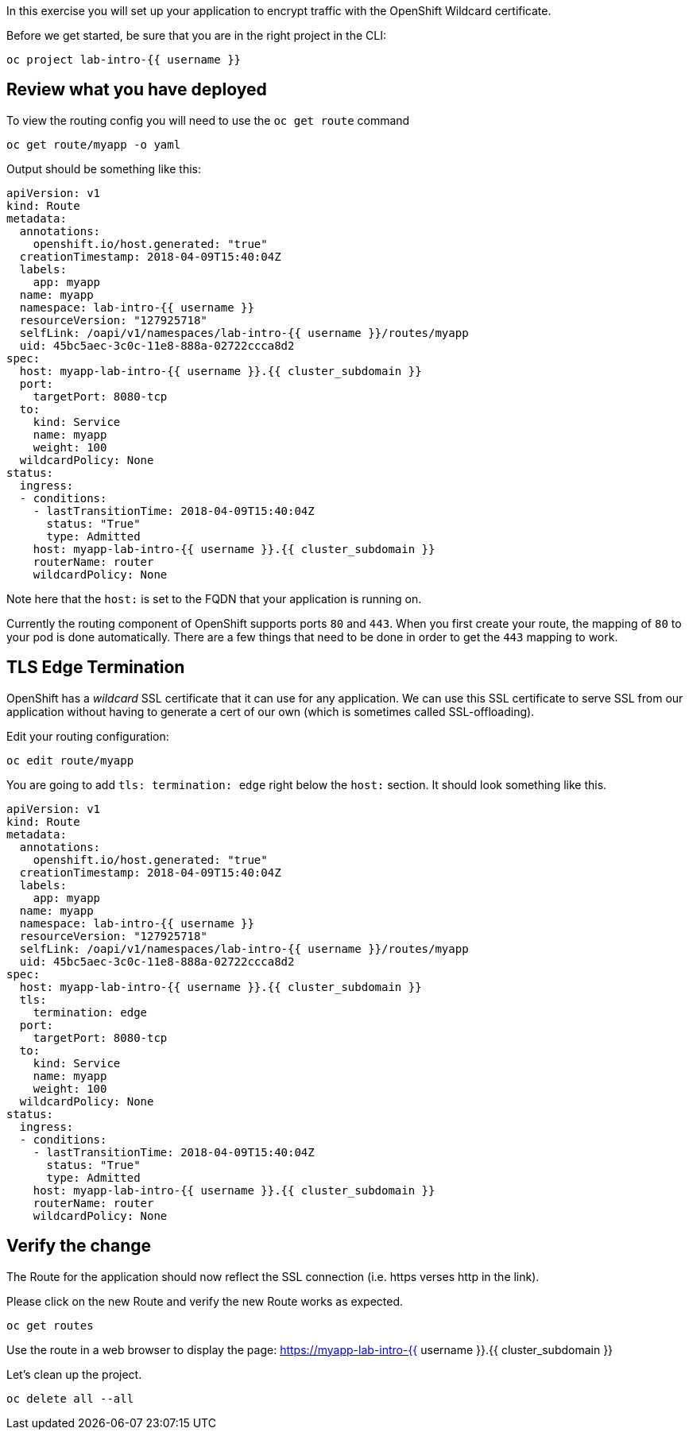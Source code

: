 
In this exercise you will set up your application to encrypt traffic
with the OpenShift Wildcard certificate.


Before we get started, be sure that you are in the right project in the CLI:

[source,bash,role="execute"]
----
oc project lab-intro-{{ username }}
----


## Review what you have deployed

To view the routing config you will need to use the `oc get route`
command

[source,bash,role="execute"]
----
oc get route/myapp -o yaml
----

Output should be something like this: 

----
apiVersion: v1
kind: Route
metadata:
  annotations:
    openshift.io/host.generated: "true"
  creationTimestamp: 2018-04-09T15:40:04Z
  labels:
    app: myapp
  name: myapp
  namespace: lab-intro-{{ username }}
  resourceVersion: "127925718"
  selfLink: /oapi/v1/namespaces/lab-intro-{{ username }}/routes/myapp
  uid: 45bc5aec-3c0c-11e8-888a-02722ccca8d2
spec:
  host: myapp-lab-intro-{{ username }}.{{ cluster_subdomain }}
  port:
    targetPort: 8080-tcp
  to:
    kind: Service
    name: myapp
    weight: 100
  wildcardPolicy: None
status:
  ingress:
  - conditions:
    - lastTransitionTime: 2018-04-09T15:40:04Z
      status: "True"
      type: Admitted
    host: myapp-lab-intro-{{ username }}.{{ cluster_subdomain }}
    routerName: router
    wildcardPolicy: None
----

Note here that the `host:` is set to the FQDN that your application is
running on.

Currently the routing component of OpenShift supports ports `80` and
`443`. When you first create your route, the mapping of `80` to your pod
is done automatically. There are a few things that need to be done in
order to get the `443` mapping to work.

## TLS Edge Termination

OpenShift has a _wildcard_ SSL certificate that it can use for any
application. We can use this SSL certificate to serve SSL from our
application without having to generate a cert of our own (which is
sometimes called SSL-offloading).

Edit your routing configuration:

[source,bash,role="execute"]
----
oc edit route/myapp
----

You are going to add `tls: termination: edge` right below the `host:`
section. It should look something like this.

----
apiVersion: v1
kind: Route
metadata:
  annotations:
    openshift.io/host.generated: "true"
  creationTimestamp: 2018-04-09T15:40:04Z
  labels:
    app: myapp
  name: myapp
  namespace: lab-intro-{{ username }}
  resourceVersion: "127925718"
  selfLink: /oapi/v1/namespaces/lab-intro-{{ username }}/routes/myapp
  uid: 45bc5aec-3c0c-11e8-888a-02722ccca8d2
spec:
  host: myapp-lab-intro-{{ username }}.{{ cluster_subdomain }}
  tls:
    termination: edge
  port:
    targetPort: 8080-tcp
  to:
    kind: Service
    name: myapp
    weight: 100
  wildcardPolicy: None
status:
  ingress:
  - conditions:
    - lastTransitionTime: 2018-04-09T15:40:04Z
      status: "True"
      type: Admitted
    host: myapp-lab-intro-{{ username }}.{{ cluster_subdomain }}
    routerName: router
    wildcardPolicy: None
----

## Verify the change

The Route for the application should now reflect the SSL connection (i.e. https verses http in the link).

Please click on the new Route and verify the new Route works as expected.

[source,bash,role="execute"]
----
oc get routes
----

Use the route in a web browser to display the page: https://myapp-lab-intro-{{ username }}.{{ cluster_subdomain }}



Let's clean up the project.

[source,bash,role="execute"]
----
oc delete all --all
----